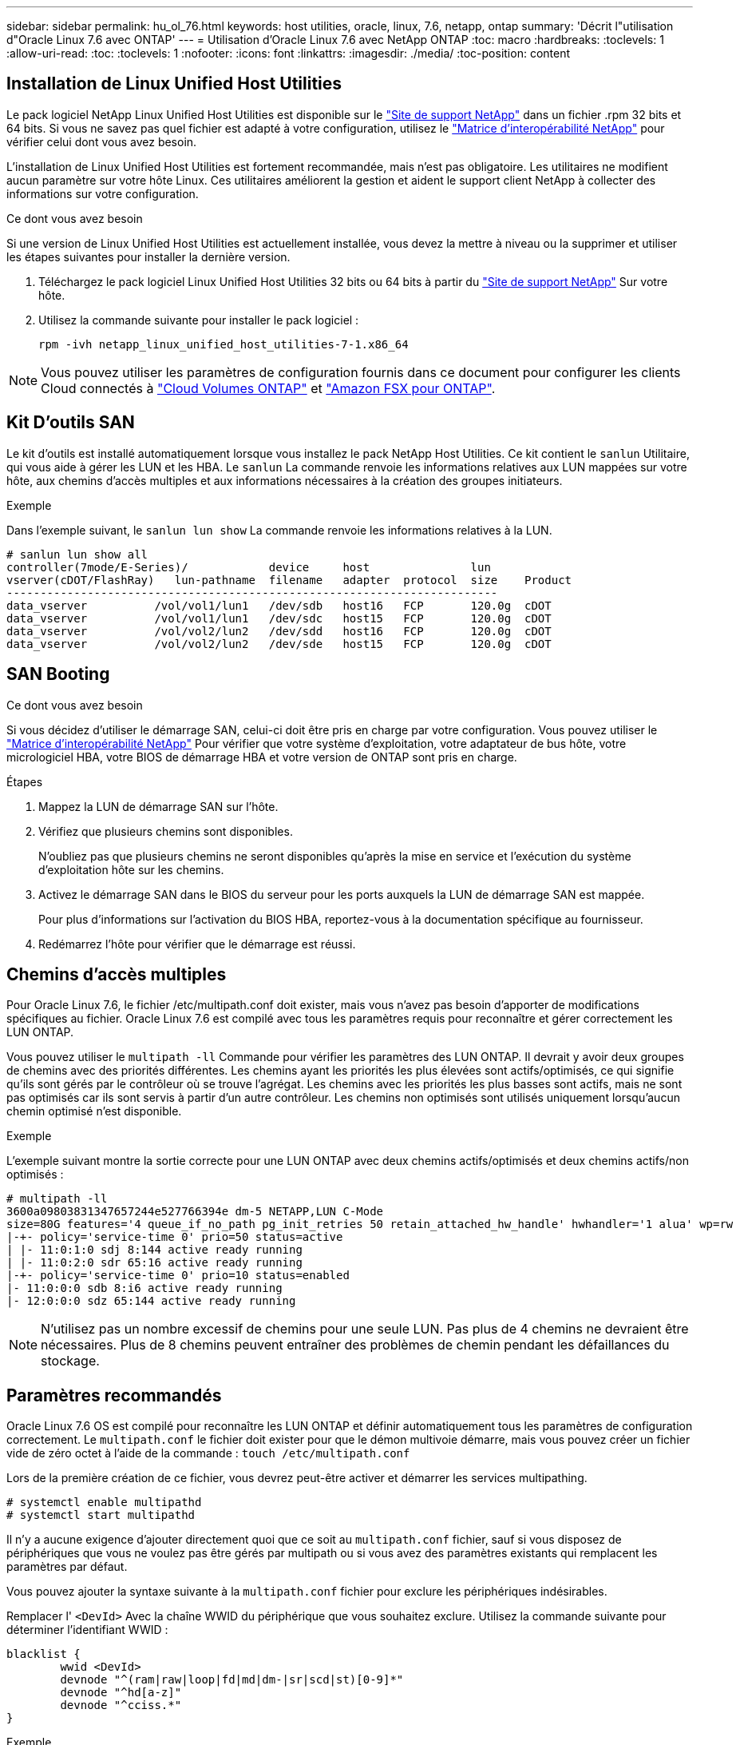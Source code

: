 ---
sidebar: sidebar 
permalink: hu_ol_76.html 
keywords: host utilities, oracle, linux, 7.6, netapp, ontap 
summary: 'Décrit l"utilisation d"Oracle Linux 7.6 avec ONTAP' 
---
= Utilisation d'Oracle Linux 7.6 avec NetApp ONTAP
:toc: macro
:hardbreaks:
:toclevels: 1
:allow-uri-read: 
:toc: 
:toclevels: 1
:nofooter: 
:icons: font
:linkattrs: 
:imagesdir: ./media/
:toc-position: content




== Installation de Linux Unified Host Utilities

Le pack logiciel NetApp Linux Unified Host Utilities est disponible sur le link:https://mysupport.netapp.com/NOW/cgi-bin/software/?product=Host+Utilities+-+SAN&platform=Linux["Site de support NetApp"^] dans un fichier .rpm 32 bits et 64 bits. Si vous ne savez pas quel fichier est adapté à votre configuration, utilisez le link:https://mysupport.netapp.com/matrix/#welcome["Matrice d'interopérabilité NetApp"^] pour vérifier celui dont vous avez besoin.

L'installation de Linux Unified Host Utilities est fortement recommandée, mais n'est pas obligatoire. Les utilitaires ne modifient aucun paramètre sur votre hôte Linux. Ces utilitaires améliorent la gestion et aident le support client NetApp à collecter des informations sur votre configuration.

.Ce dont vous avez besoin
Si une version de Linux Unified Host Utilities est actuellement installée, vous devez la mettre à niveau ou la supprimer et utiliser les étapes suivantes pour installer la dernière version.

. Téléchargez le pack logiciel Linux Unified Host Utilities 32 bits ou 64 bits à partir du link:https://mysupport.netapp.com/NOW/cgi-bin/software/?product=Host+Utilities+-+SAN&platform=Linux["Site de support NetApp"^] Sur votre hôte.
. Utilisez la commande suivante pour installer le pack logiciel :
+
`rpm -ivh netapp_linux_unified_host_utilities-7-1.x86_64`




NOTE: Vous pouvez utiliser les paramètres de configuration fournis dans ce document pour configurer les clients Cloud connectés à link:https://docs.netapp.com/us-en/cloud-manager-cloud-volumes-ontap/index.html["Cloud Volumes ONTAP"^] et link:https://docs.netapp.com/us-en/cloud-manager-fsx-ontap/index.html["Amazon FSX pour ONTAP"^].



== Kit D'outils SAN

Le kit d'outils est installé automatiquement lorsque vous installez le pack NetApp Host Utilities. Ce kit contient le `sanlun` Utilitaire, qui vous aide à gérer les LUN et les HBA. Le `sanlun` La commande renvoie les informations relatives aux LUN mappées sur votre hôte, aux chemins d'accès multiples et aux informations nécessaires à la création des groupes initiateurs.

.Exemple
Dans l'exemple suivant, le `sanlun lun show` La commande renvoie les informations relatives à la LUN.

[listing]
----
# sanlun lun show all
controller(7mode/E-Series)/            device     host               lun
vserver(cDOT/FlashRay)   lun-pathname  filename   adapter  protocol  size    Product
-------------------------------------------------------------------------
data_vserver          /vol/vol1/lun1   /dev/sdb   host16   FCP       120.0g  cDOT
data_vserver          /vol/vol1/lun1   /dev/sdc   host15   FCP       120.0g  cDOT
data_vserver          /vol/vol2/lun2   /dev/sdd   host16   FCP       120.0g  cDOT
data_vserver          /vol/vol2/lun2   /dev/sde   host15   FCP       120.0g  cDOT
----


== SAN Booting

.Ce dont vous avez besoin
Si vous décidez d'utiliser le démarrage SAN, celui-ci doit être pris en charge par votre configuration. Vous pouvez utiliser le link:https://mysupport.netapp.com/matrix/imt.jsp?components=86309;&solution=1&isHWU&src=IMT["Matrice d'interopérabilité NetApp"^] Pour vérifier que votre système d'exploitation, votre adaptateur de bus hôte, votre micrologiciel HBA, votre BIOS de démarrage HBA et votre version de ONTAP sont pris en charge.

.Étapes
. Mappez la LUN de démarrage SAN sur l'hôte.
. Vérifiez que plusieurs chemins sont disponibles.
+
N'oubliez pas que plusieurs chemins ne seront disponibles qu'après la mise en service et l'exécution du système d'exploitation hôte sur les chemins.

. Activez le démarrage SAN dans le BIOS du serveur pour les ports auxquels la LUN de démarrage SAN est mappée.
+
Pour plus d'informations sur l'activation du BIOS HBA, reportez-vous à la documentation spécifique au fournisseur.

. Redémarrez l'hôte pour vérifier que le démarrage est réussi.




== Chemins d'accès multiples

Pour Oracle Linux 7.6, le fichier /etc/multipath.conf doit exister, mais vous n'avez pas besoin d'apporter de modifications spécifiques au fichier. Oracle Linux 7.6 est compilé avec tous les paramètres requis pour reconnaître et gérer correctement les LUN ONTAP.

Vous pouvez utiliser le `multipath -ll` Commande pour vérifier les paramètres des LUN ONTAP. Il devrait y avoir deux groupes de chemins avec des priorités différentes. Les chemins ayant les priorités les plus élevées sont actifs/optimisés, ce qui signifie qu'ils sont gérés par le contrôleur où se trouve l'agrégat. Les chemins avec les priorités les plus basses sont actifs, mais ne sont pas optimisés car ils sont servis à partir d'un autre contrôleur. Les chemins non optimisés sont utilisés uniquement lorsqu'aucun chemin optimisé n'est disponible.

.Exemple
L'exemple suivant montre la sortie correcte pour une LUN ONTAP avec deux chemins actifs/optimisés et deux chemins actifs/non optimisés :

[listing]
----
# multipath -ll
3600a09803831347657244e527766394e dm-5 NETAPP,LUN C-Mode
size=80G features='4 queue_if_no_path pg_init_retries 50 retain_attached_hw_handle' hwhandler='1 alua' wp=rw
|-+- policy='service-time 0' prio=50 status=active
| |- 11:0:1:0 sdj 8:144 active ready running
| |- 11:0:2:0 sdr 65:16 active ready running
|-+- policy='service-time 0' prio=10 status=enabled
|- 11:0:0:0 sdb 8:i6 active ready running
|- 12:0:0:0 sdz 65:144 active ready running
----

NOTE: N'utilisez pas un nombre excessif de chemins pour une seule LUN. Pas plus de 4 chemins ne devraient être nécessaires. Plus de 8 chemins peuvent entraîner des problèmes de chemin pendant les défaillances du stockage.



== Paramètres recommandés

Oracle Linux 7.6 OS est compilé pour reconnaître les LUN ONTAP et définir automatiquement tous les paramètres de configuration correctement. Le `multipath.conf` le fichier doit exister pour que le démon multivoie démarre, mais vous pouvez créer un fichier vide de zéro octet à l'aide de la commande :
`touch /etc/multipath.conf`

Lors de la première création de ce fichier, vous devrez peut-être activer et démarrer les services multipathing.

[listing]
----
# systemctl enable multipathd
# systemctl start multipathd
----
Il n'y a aucune exigence d'ajouter directement quoi que ce soit au `multipath.conf` fichier, sauf si vous disposez de périphériques que vous ne voulez pas être gérés par multipath ou si vous avez des paramètres existants qui remplacent les paramètres par défaut.

Vous pouvez ajouter la syntaxe suivante à la `multipath.conf` fichier pour exclure les périphériques indésirables.

Remplacer l' `<DevId>` Avec la chaîne WWID du périphérique que vous souhaitez exclure. Utilisez la commande suivante pour déterminer l'identifiant WWID :

....
blacklist {
        wwid <DevId>
        devnode "^(ram|raw|loop|fd|md|dm-|sr|scd|st)[0-9]*"
        devnode "^hd[a-z]"
        devnode "^cciss.*"
}
....
.Exemple
Dans cet exemple, `sda` Est le disque SCSI local que nous devons ajouter à la liste noire.

.Étapes
. Exécutez la commande suivante pour déterminer l'identifiant WWID :
+
....
# /lib/udev/scsi_id -gud /dev/sda
360030057024d0730239134810c0cb833
....
. Ajoutez cet identifiant WWID à la strophe de la liste noire dans le `/etc/multipath.conf`:
+
....
blacklist {
     wwid   360030057024d0730239134810c0cb833
     devnode "^(ram|raw|loop|fd|md|dm-|sr|scd|st)[0-9]*"
     devnode "^hd[a-z]"
     devnode "^cciss.*"
}
....


Vous devez toujours vérifier votre `/etc/multipath.conf` fichier pour les paramètres hérités, notamment dans la section par défaut, qui peut remplacer les paramètres par défaut.

Le tableau suivant indique le niveau critique `multipathd` Paramètres des LUN ONTAP et des valeurs requises. Si un hôte est connecté à des LUN d'autres fournisseurs et que l'un de ces paramètres est remplacé, il doit être corrigé par des strophes ultérieurs dans le `multipath.conf` Fichier qui s'applique spécifiquement aux LUN ONTAP. Si ce n'est pas le cas, les LUN de ONTAP peuvent ne pas fonctionner comme prévu. Ces valeurs par défaut ne doivent être remplacées qu'en consultation avec les fournisseurs de NetApp et/ou du système d'exploitation, et uniquement lorsque l'impact est totalement compris.

[cols="2*"]
|===
| Paramètre | Réglage 


| détecter_prio | oui 


| dev_loss_tmo | « infini » 


| du rétablissement | immédiate 


| fast_io_fail_tmo | 5 


| caractéristiques | "3 queue_if_no_path pg_init_retries 50" 


| flush_on_last_del | « oui » 


| gestionnaire_matériel | « 0 » 


| path_checker | « tur » 


| path_groupage_policy | « group_by_prio » 


| sélecteur de chemin | « temps-service 0 » 


| intervalle_interrogation | 5 


| prio | « ONTAP » 


| solution netapp | LUN.* 


| conservez_attaed_hw_handler | oui 


| rr_weight | « uniforme » 


| noms_conviviaux_conviviaux | non 


| fournisseur | NETAPP 
|===
.Exemple
L'exemple suivant montre comment corriger une valeur par défaut remplacée. Dans ce cas, le `multipath.conf` fichier définit les valeurs pour `path_checker` et `detect_prio` Non compatible avec les LUN ONTAP. S'ils ne peuvent pas être supprimés en raison d'autres baies SAN toujours connectées à l'hôte, ces paramètres peuvent être corrigés spécifiquement pour les LUN ONTAP avec une strophe de périphérique.

[listing]
----
defaults {
 path_checker readsector0
 detect_prio no
 }
devices {
 device {
 vendor "NETAPP "
 product "LUN.*"
 path_checker tur
 detect_prio yes
 }
}
----

NOTE: Pour configurer Oracle Linux 7.6 RedHat Enterprise Kernel (RHCK), utilisez le link:hu_rhel_76.html#recommended-settings["paramètres recommandés"] Pour Red Hat Enterprise Linux (RHEL) 7.6.



== Problèmes connus et limites

[cols="4*"]
|===
| ID de bug NetApp | Titre | Description | ID Bugzilla 


| 1440718 | Si vous annulez le mappage d'une LUN ou si vous la mappez sans effectuer de nouvelle analyse SCSI, elle risque de corrompre les données de l'hôte. | Lorsque vous définissez le paramètre de configuration multivoie 'disable_changed_wwid' sur YES, il désactive l'accès au périphérique chemin d'accès en cas de modification de l'identifiant WWID. Les chemins d'accès multiples désactivent l'accès au périphérique de chemin d'accès jusqu'à ce que le WWID du chemin soit restauré vers le WWID du périphérique multichemin. Pour en savoir plus, voir link:https://kb.netapp.com/Advice_and_Troubleshooting/Flash_Storage/AFF_Series/The_filesystem_corruption_on_iSCSI_LUN_on_the_Oracle_Linux_7["Base de connaissances NetApp : corruption du système de fichiers sur le LUN iSCSI sur Oracle Linux 7"^]. | S/O 


| link:https://mysupport.netapp.com/NOW/cgi-bin/bol?Type=Detail&Display=1202736["1202736"^] | Il est possible que les LUN ne soient pas disponibles lors de la découverte de l'hôte en raison de l'état « non présent » des ports distants sur un hôte OL7U6 équipé d'un adaptateur QLogic QLE2742 | Lors de la découverte de l'hôte, l'état des ports distants Fibre Channel (FC) d'un hôte OL7U6 avec un adaptateur QLogic QLE2742 peut devenir « non présent ». Les ports distants équipés d'un état « non présent » peuvent entraîner l'indisponibilité des chemins vers les LUN. Lors du basculement du stockage, la redondance des chemins peut être réduite et entraîner une panne d'E/S. Vous pouvez vérifier l'état du port distant en entrant la commande suivante : # Cat /sys/class/fc_remote_ports/rport-*/port_state. Voici un exemple de sortie qui s'affiche : Online non présent en ligne | link:https://bugzilla.oracle.com/bugzilla/show_bug.cgi?id=16613["16613"^] 


| link:https://mysupport.netapp.com/NOW/cgi-bin/bol?Type=Detail&Display=1204078["1204078"^] | L'interruption du noyau se produit sur Oracle Linux 7.6 exécuté avec un adaptateur HBA FC 16 Go Qlogic (QLE2672) pendant les opérations de basculement du stockage | Lors des opérations de basculement de stockage sur Oracle Linux 7.6 avec un adaptateur de bus hôte Qlogic QLE2672 Fibre Channel (FC), une perturbation du noyau se produit en raison d'une panique dans le noyau. Le problème du noyau provoque le redémarrage d'Oracle Linux 7.6, ce qui entraîne une interruption des applications. Si le mécanisme kdump est activé, le kernel Panic génère un fichier vmcore situé dans le répertoire /var/crash/. Vous pouvez analyser le fichier vmcore pour déterminer la cause de l'incident. Après une interruption du noyau, vous pouvez redémarrer le système d'exploitation hôte et restaurer le système d'exploitation, puis redémarrer les applications selon vos besoins. | link:https://bugzilla.oracle.com/bugzilla/show_bug.cgi?id=16606["16606"^] 


| link:https://mysupport.netapp.com/NOW/cgi-bin/bol?Type=Detail&Display=1204351["1204351"^] | Une interruption du noyau peut se produire sur Oracle Linux 7.6 exécuté avec la carte HBA FC 32 Gb Qlogic (QLE2742) pendant les opérations de basculement du stockage | Lors des opérations de basculement de stockage sur Oracle Linux 7.6 avec un adaptateur de bus hôte Qlogic QLE2742 (FC), une perturbation du noyau peut avoir lieu en raison d'un incident dans le noyau. Le problème du noyau provoque le redémarrage d'Oracle Linux 7.6, ce qui entraîne une interruption des applications. Si le mécanisme kdump est activé, le kernel Panic génère un fichier vmcore situé dans le répertoire /var/crash/. Vous pouvez analyser le fichier vmcore pour déterminer la cause de l'incident. Après une interruption du noyau, vous pouvez redémarrer le système d'exploitation hôte et restaurer le système d'exploitation, puis redémarrer les applications selon vos besoins. | link:https://bugzilla.oracle.com/bugzilla/show_bug.cgi?id=16605["16605"^] 


| link:https://mysupport.netapp.com/NOW/cgi-bin/bol?Type=Detail&Display=1204352["1204352"^] | Une interruption du noyau peut se produire sur Oracle Linux 7.6 exécuté avec un HBA FC 32 Gb (LPe32002-M2)32 Gb lors des opérations de basculement de stockage | Lors des opérations de basculement de stockage sur Oracle Linux 7.6 avec un adaptateur de bus hôte (HBA) Fibre Channel (FC) Emulex LPe32002-M2, une perturbation du noyau peut se produire en raison d'un incident au niveau du noyau. Le problème du noyau provoque le redémarrage d'Oracle Linux 7.6, ce qui entraîne une interruption des applications. Si le mécanisme kdump est activé, le kernel Panic génère un fichier vmcore situé dans le répertoire /var/crash/. Vous pouvez analyser le fichier vmcore pour déterminer la cause de l'incident. Après une interruption du noyau, vous pouvez redémarrer le système d'exploitation hôte et restaurer le système d'exploitation, puis redémarrer les applications selon vos besoins. | link:https://bugzilla.oracle.com/bugzilla/show_bug.cgi?id=16607["16607"^] 


| link:https://mysupport.netapp.com/NOW/cgi-bin/bol?Type=Detail&Display=1246134["11246134"^] | Pas de progression d'E/S sur Oracle Linux 7.6 avec le noyau UEK5U2, qui fonctionne avec un HBA Emulex LPe16002B-M6 Fibre Channel 16 Gbit/s lors des opérations de basculement du stockage | Lors des opérations de basculement de stockage sur Oracle Linux 7.6 avec le noyau UEK5U2 s'exécutant avec un adaptateur de bus hôte (HBA) Fibre Channel (FC) Emulex LPe16002B-M6 16 Gbit/s, la progression des E/S peut s'arrêter en raison du blocage des rapports. Le basculement de stockage signale un passage d'un état « en ligne » à un état « bloqué », entraînant un retard dans les opérations de lecture et d'écriture. Une fois l'opération terminée avec succès, les rapports ne parviennent pas à revenir à l'état « en ligne » et continuent de rester dans un état « bloqué ». | link:https://bugzilla.oracle.com/bugzilla/show_bug.cgi?id=16852["16852"^] 


| link:https://mysupport.netapp.com/NOW/cgi-bin/bol?Type=Detail&Display=1246327["1246327"^] | État du port distant sur l'hôte QLogic QLE2672 16 Gbit/s bloqué lors des opérations de basculement de stockage | Les ports distants Fibre Channel (FC) peuvent être bloqués sur Red Hat Enterprise Linux (RHEL) 7.6 avec un hôte QLogic QLE2672 16 Gbit/s lors des opérations de basculement de stockage. Étant donné que les interfaces logiques sont arrêtées lorsqu'un nœud de stockage est en panne, les ports distants définissent l'état du nœud de stockage sur bloqués. L'avancement des E/S peut s'arrêter en raison des ports bloqués si vous exécutez à la fois un hôte QLogic QLE2672 16 Gbit/s et un adaptateur de bus hôte (FC) Fibre Channel 32 Gbit/s QLE2742. Lorsque le nœud de stockage revient à son état optimal, les interfaces logiques s'allument également et les ports distants doivent être en ligne. Cependant, il se peut que les ports distants soient toujours bloqués. Cet état bloqué s'enregistre comme étant défectueux pour LES LUN au niveau de la couche multivoie. Vous pouvez vérifier l'état des ports distants à l'aide de la commande suivante : # Cat /sys/class/fc_remote_ports/rport-*/port_stat vous devriez voir la sortie suivante : bloqué en ligne bloqué | link:https://bugzilla.oracle.com/bugzilla/show_bug.cgi?id=16853["16853"^] 
|===


== Notes de version



=== Mise en miroir ASM

La mise en miroir ASM peut nécessiter des modifications des paramètres de chemins d'accès multiples Linux pour permettre à ASM de reconnaître un problème et de basculer vers un autre groupe de défaillances. La plupart des configurations ASM sur ONTAP reposent sur une redondance externe. La protection des données est assurée par la baie externe et ASM ne met pas en miroir les données. Certains sites utilisent ASM avec redondance normale pour fournir une mise en miroir bidirectionnelle, généralement entre différents sites. Voir link:https://www.netapp.com/us/media/tr-3633.pdf["Les bases de données Oracle sur ONTAP"^] pour plus d'informations.
